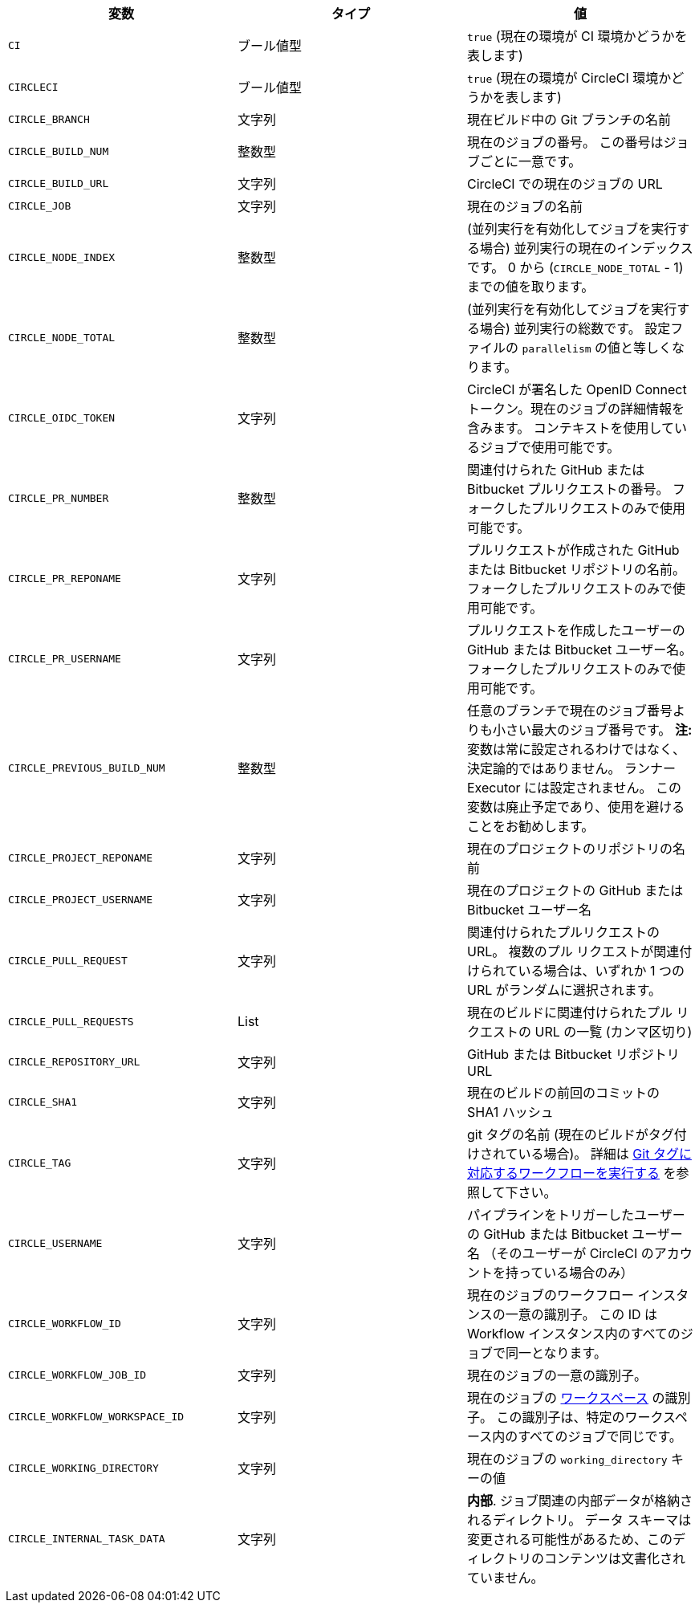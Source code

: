 [.table.table-striped]
[cols=3*, options="header", stripes=even]
|===
|変数
|タイプ
|値

|`CI`
|ブール値型
|`true` (現在の環境が CI 環境かどうかを表します)

|`CIRCLECI`
|ブール値型
|`true` (現在の環境が CircleCI 環境かどうかを表します)

|`CIRCLE_BRANCH`
|文字列
|現在ビルド中の Git ブランチの名前

|`CIRCLE_BUILD_NUM`
|整数型
|現在のジョブの番号。 この番号はジョブごとに一意です。

|`CIRCLE_BUILD_URL`
|文字列
|CircleCI での現在のジョブの URL

|`CIRCLE_JOB`
|文字列
|現在のジョブの名前

|`CIRCLE_NODE_INDEX`
|整数型
|(並列実行を有効化してジョブを実行する場合) 並列実行の現在のインデックスです。 0 から (`CIRCLE_NODE_TOTAL` - 1) までの値を取ります。

|`CIRCLE_NODE_TOTAL`
|整数型
|(並列実行を有効化してジョブを実行する場合) 並列実行の総数です。 設定ファイルの `parallelism` の値と等しくなります。

|`CIRCLE_OIDC_TOKEN`
|文字列
|CircleCI が署名した OpenID Connect トークン。現在のジョブの詳細情報を含みます。 コンテキストを使用しているジョブで使用可能です。

|`CIRCLE_PR_NUMBER`
|整数型
|関連付けられた GitHub または Bitbucket プルリクエストの番号。 フォークしたプルリクエストのみで使用可能です。

|`CIRCLE_PR_REPONAME`
|文字列
|プルリクエストが作成された GitHub または Bitbucket リポジトリの名前。 フォークしたプルリクエストのみで使用可能です。

|`CIRCLE_PR_USERNAME`
|文字列
|プルリクエストを作成したユーザーの GitHub または Bitbucket ユーザー名。 フォークしたプルリクエストのみで使用可能です。

|`CIRCLE_PREVIOUS_BUILD_NUM`
|整数型
|任意のブランチで現在のジョブ番号よりも小さい最大のジョブ番号です。 **注:** 変数は常に設定されるわけではなく、決定論的ではありません。 ランナー Executor には設定されません。 この変数は廃止予定であり、使用を避けることをお勧めします。

|`CIRCLE_PROJECT_REPONAME`
|文字列
|現在のプロジェクトのリポジトリの名前

|`CIRCLE_PROJECT_USERNAME`
|文字列
|現在のプロジェクトの GitHub または Bitbucket ユーザー名

|`CIRCLE_PULL_REQUEST`
|文字列
|関連付けられたプルリクエストの URL。 複数のプル リクエストが関連付けられている場合は、いずれか 1 つの URL がランダムに選択されます。

|`CIRCLE_PULL_REQUESTS`
|List
|現在のビルドに関連付けられたプル リクエストの URL の一覧 (カンマ区切り)

|`CIRCLE_REPOSITORY_URL`
|文字列
|GitHub または Bitbucket リポジトリ URL

|`CIRCLE_SHA1`
|文字列
|現在のビルドの前回のコミットの SHA1 ハッシュ

|`CIRCLE_TAG`
|文字列
|git タグの名前 (現在のビルドがタグ付けされている場合)。 詳細は <<workflows#executing-workflows-for-a-git-tag,Git タグに対応するワークフローを実行する>> を参照して下さい。

|`CIRCLE_USERNAME`
|文字列
|パイプラインをトリガーしたユーザーの GitHub または Bitbucket ユーザー名 （そのユーザーが CircleCI のアカウントを持っている場合のみ）

|`CIRCLE_WORKFLOW_ID`
|文字列
|現在のジョブのワークフロー インスタンスの一意の識別子。 この ID は Workflow インスタンス内のすべてのジョブで同一となります。

|`CIRCLE_WORKFLOW_JOB_ID`
|文字列
|現在のジョブの一意の識別子。

|`CIRCLE_WORKFLOW_WORKSPACE_ID`
|文字列
|現在のジョブの <<glossary#workspace,ワークスペース>> の識別子。 この識別子は、特定のワークスペース内のすべてのジョブで同じです。

|`CIRCLE_WORKING_DIRECTORY`
|文字列
|現在のジョブの `working_directory` キーの値

|`CIRCLE_INTERNAL_TASK_DATA`
|文字列
|**内部**. ジョブ関連の内部データが格納されるディレクトリ。 データ スキーマは変更される可能性があるため、このディレクトリのコンテンツは文書化されていません。
|===